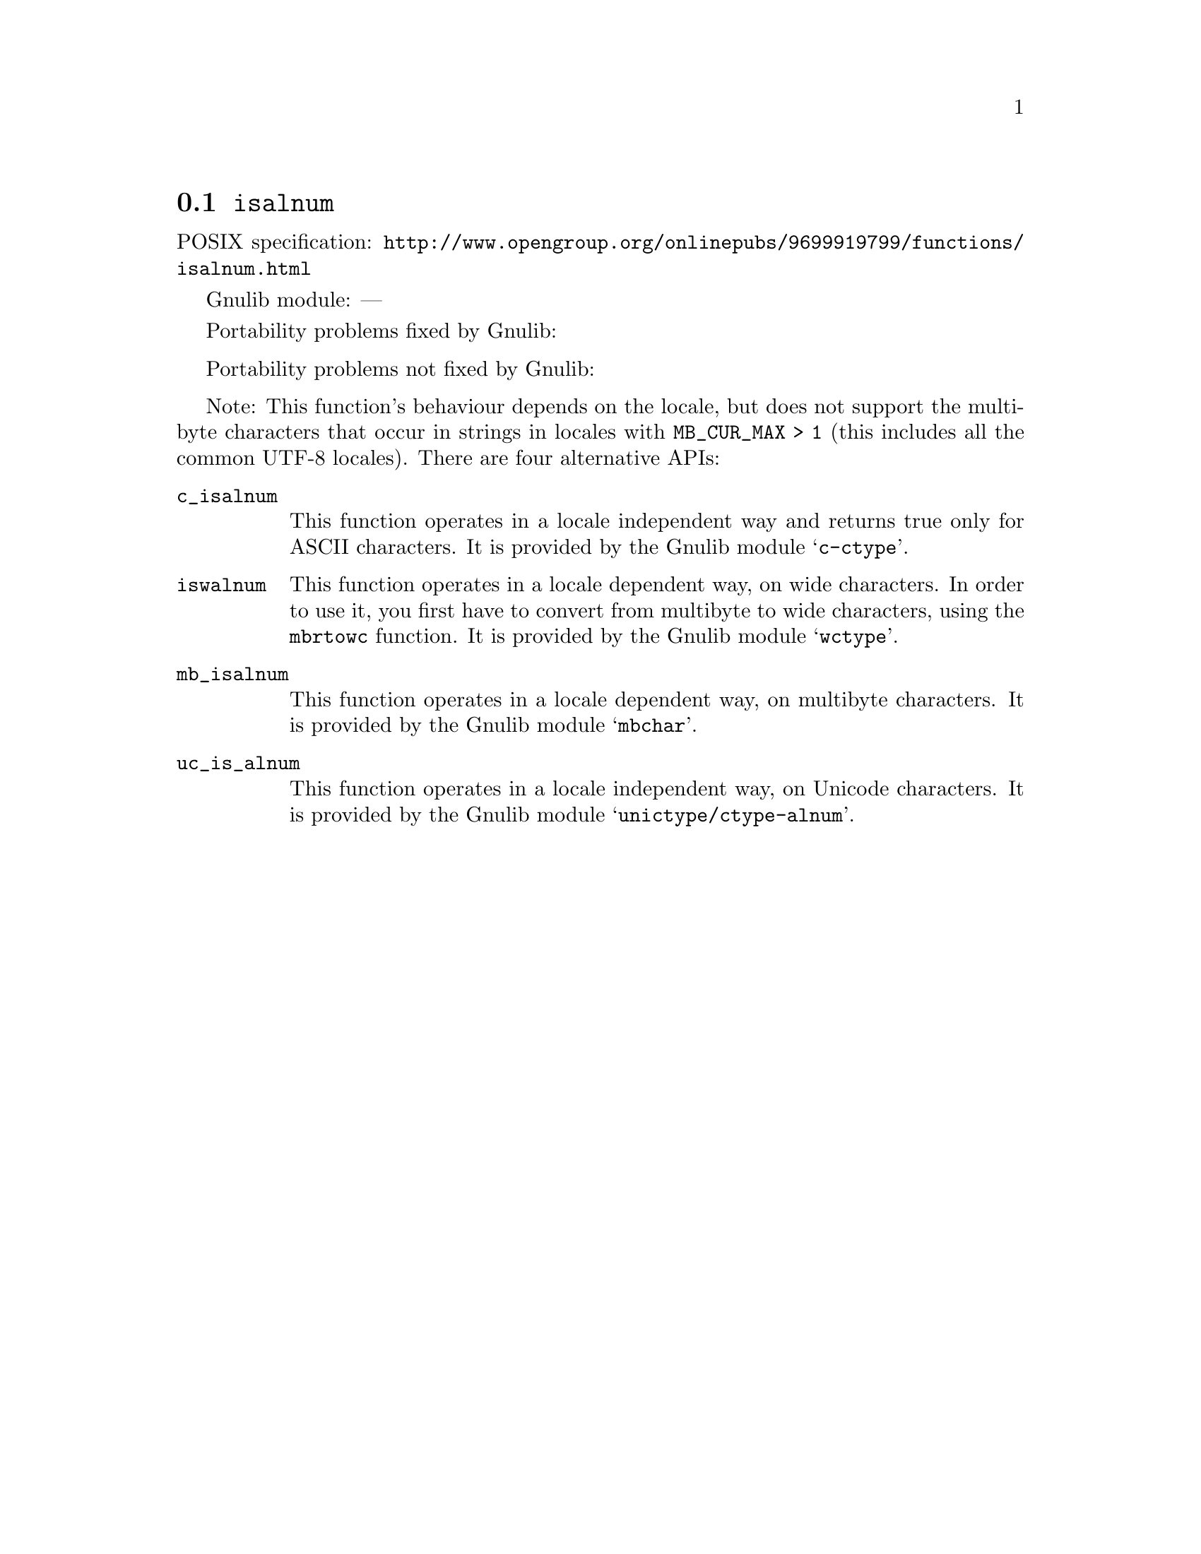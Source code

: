 @node isalnum
@section @code{isalnum}
@findex isalnum

POSIX specification: @url{http://www.opengroup.org/onlinepubs/9699919799/functions/isalnum.html}

Gnulib module: ---

Portability problems fixed by Gnulib:
@itemize
@end itemize

Portability problems not fixed by Gnulib:
@itemize
@end itemize

Note: This function's behaviour depends on the locale, but does not support
the multibyte characters that occur in strings in locales with
@code{MB_CUR_MAX > 1} (this includes all the common UTF-8 locales).
There are four alternative APIs:

@table @code
@item c_isalnum
This function operates in a locale independent way and returns true only for
ASCII characters.  It is provided by the Gnulib module @samp{c-ctype}.

@item iswalnum
This function operates in a locale dependent way, on wide characters.  In
order to use it, you first have to convert from multibyte to wide characters,
using the @code{mbrtowc} function.  It is provided by the Gnulib module
@samp{wctype}.

@item mb_isalnum
This function operates in a locale dependent way, on multibyte characters.
It is provided by the Gnulib module @samp{mbchar}.

@item uc_is_alnum
This function operates in a locale independent way, on Unicode characters.
It is provided by the Gnulib module @samp{unictype/ctype-alnum}.
@end table

